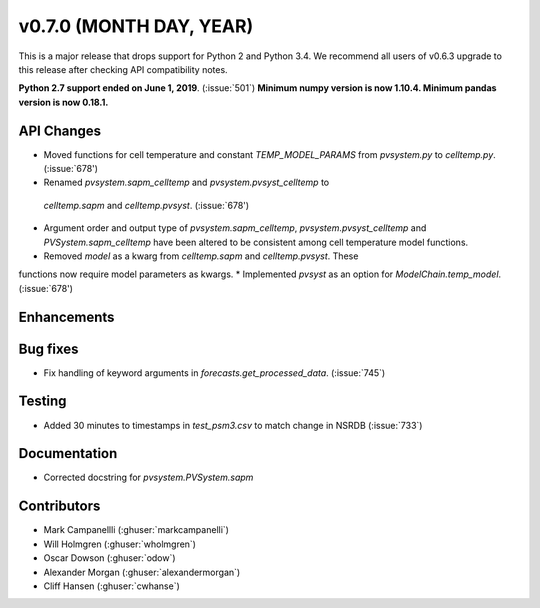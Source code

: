 .. _whatsnew_0700:

v0.7.0 (MONTH DAY, YEAR)
---------------------

This is a major release that drops support for Python 2 and Python 3.4. We
recommend all users of v0.6.3 upgrade to this release after checking API
compatibility notes.

**Python 2.7 support ended on June 1, 2019**. (:issue:`501`)
**Minimum numpy version is now 1.10.4. Minimum pandas version is now 0.18.1.**

API Changes
~~~~~~~~~~~
* Moved functions for cell temperature and constant `TEMP_MODEL_PARAMS` from `pvsystem.py` to `celltemp.py`. (:issue:`678')
* Renamed `pvsystem.sapm_celltemp` and `pvsystem.pvsyst_celltemp` to
 `celltemp.sapm` and `celltemp.pvsyst`. (:issue:`678')
* Argument order and output type of `pvsystem.sapm_celltemp`,  `pvsystem.pvsyst_celltemp` and `PVSystem.sapm_celltemp` have been altered to be consistent among cell temperature model functions.
* Removed `model` as a kwarg from `celltemp.sapm` and `celltemp.pvsyst`. These
functions now require model parameters as kwargs.
* Implemented `pvsyst` as an option for `ModelChain.temp_model`. (:issue:`678')

Enhancements
~~~~~~~~~~~~

Bug fixes
~~~~~~~~~
* Fix handling of keyword arguments in `forecasts.get_processed_data`.
  (:issue:`745`)

Testing
~~~~~~~
* Added 30 minutes to timestamps in `test_psm3.csv` to match change in NSRDB (:issue:`733`)

Documentation
~~~~~~~~~~~~~
* Corrected docstring for `pvsystem.PVSystem.sapm`

Contributors
~~~~~~~~~~~~
* Mark Campanellli (:ghuser:`markcampanelli`)
* Will Holmgren (:ghuser:`wholmgren`)
* Oscar Dowson (:ghuser:`odow`)
* Alexander Morgan (:ghuser:`alexandermorgan`)
* Cliff Hansen (:ghuser:`cwhanse`)
